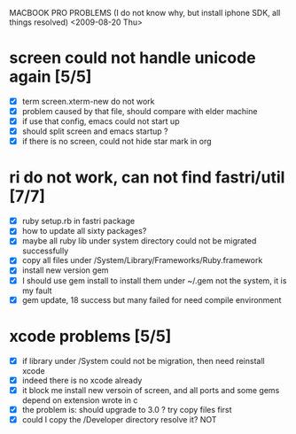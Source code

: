    MACBOOK PRO PROBLEMS (I do not know why, but install iphone SDK,
   all things resolved) <2009-08-20 Thu>
* screen could not handle unicode again [5/5] 
  - [X] term screen.xterm-new do not work
  - [X] problem caused by that file, should compare with elder machine
  - [X] if use that config, emacs could not start up
  - [X] should split screen and emacs startup ?
  - [X] if there is no screen, could not hide star mark in org
* ri do not work, can not find fastri/util [7/7]
  - [X] ruby setup.rb in fastri package
  - [X] how to update all sixty packages?
  - [X] maybe all ruby lib under system directory could not be
    migrated successfully
  - [X] copy all files under /System/Library/Frameworks/Ruby.framework
  - [X] install new version gem
  - [X] I should use gem install to install them under ~/.gem not the
    system, it is my fault
  - [X] gem update, 18 success but many failed for need compile environment
* xcode problems [5/5]
  - [X] if library under /System could not be migration, then need
    reinstall xcode
  - [X] indeed there is no xcode already
  - [X] it block me install new versoin of screen, and all ports and
    some gems depend on extension wrote in c
  - [X] the problem is: should upgrade to 3.0 ? 
        try copy files first
  - [X] could I copy the /Developer directory resolve it?
        NOT
